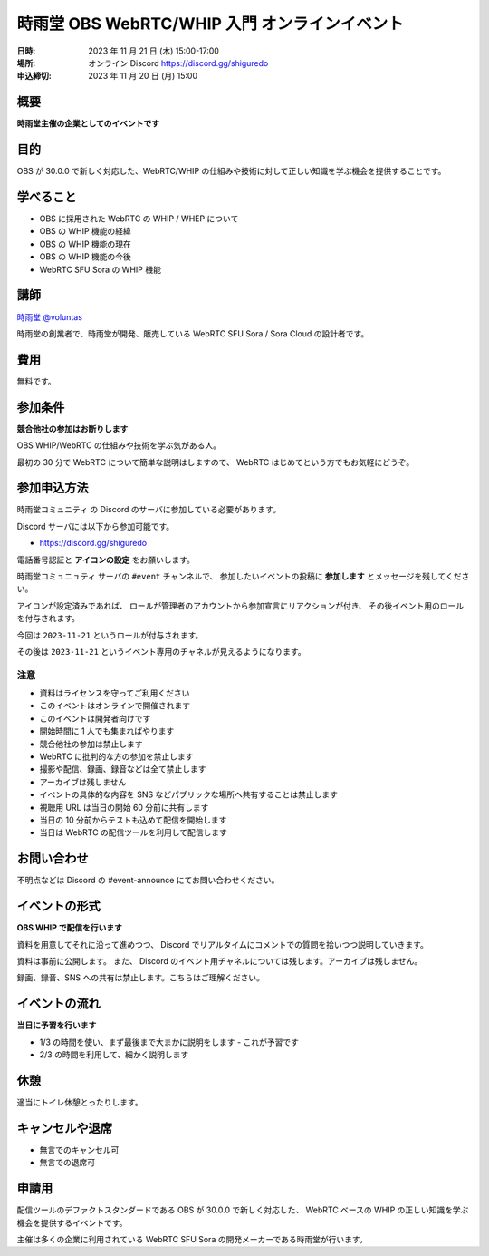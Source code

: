 ###############################################
時雨堂 OBS WebRTC/WHIP 入門 オンラインイベント
###############################################

:日時: 2023 年 11 月 21 日 (木) 15:00-17:00
:場所: オンライン Discord https://discord.gg/shiguredo
:申込締切: 2023 年 11 月 20 日 (月) 15:00

概要
====

**時雨堂主催の企業としてのイベントです**


目的
====

OBS が 30.0.0 で新しく対応した、WebRTC/WHIP の仕組みや技術に対して正しい知識を学ぶ機会を提供することです。

学べること
================

- OBS に採用された WebRTC の WHIP / WHEP について
- OBS の WHIP 機能の経緯
- OBS の WHIP 機能の現在
- OBS の WHIP 機能の今後
- WebRTC SFU Sora の WHIP 機能

講師
====

`時雨堂 <https://shiguredo.jp>`_ `@voluntas <https://twitter.com/voluntas>`_

時雨堂の創業者で、時雨堂が開発、販売している WebRTC SFU Sora / Sora Cloud の設計者です。

費用
====

無料です。

参加条件
==========

**競合他社の参加はお断りします**

OBS WHIP/WebRTC の仕組みや技術を学ぶ気がある人。

最初の 30 分で WebRTC について簡単な説明はしますので、
WebRTC はじめてという方でもお気軽にどうぞ。

参加申込方法
===============

``時雨堂コミュニティ`` の Discord のサーバに参加している必要があります。

Discord サーバには以下から参加可能です。

- https://discord.gg/shiguredo

電話番号認証と **アイコンの設定** をお願いします。

``時雨堂コミュニュティ`` サーバの ``#event`` チャンネルで、
参加したいイベントの投稿に **参加します** とメッセージを残してください。

アイコンが設定済みであれば、 
ロールが管理者のアカウントから参加宣言にリアクションが付き、
その後イベント用のロールを付与されます。

今回は ``2023-11-21`` というロールが付与されます。

その後は ``2023-11-21`` というイベント専用のチャネルが見えるようになります。

注意
----

- 資料はライセンスを守ってご利用ください
- このイベントはオンラインで開催されます
- このイベントは開発者向けです
- 開始時間に 1 人でも集まればやります
- 競合他社の参加は禁止します
- WebRTC に批判的な方の参加を禁止します
- 撮影や配信、録画、録音などは全て禁止します
- アーカイブは残しません
- イベントの具体的な内容を SNS などパブリックな場所へ共有することは禁止します
- 視聴用 URL は当日の開始 60 分前に共有します
- 当日の 10 分前からテストも込めて配信を開始します
- 当日は WebRTC の配信ツールを利用して配信します

お問い合わせ
================

不明点などは Discord の #event-announce にてお問い合わせください。

イベントの形式
================

**OBS WHIP で配信を行います**

資料を用意してそれに沿って進めつつ、
Discord でリアルタイムにコメントでの質問を拾いつつ説明していきます。

資料は事前に公開します。
また、 Discord のイベント用チャネルについては残します。アーカイブは残しません。

録画、録音、SNS への共有は禁止します。こちらはご理解ください。

イベントの流れ
===================

**当日に予習を行います**

- 1/3 の時間を使い、まず最後まで大まかに説明をします
  - これが予習です
- 2/3 の時間を利用して、細かく説明します

休憩
================

適当にトイレ休憩とったりします。

キャンセルや退席
================

- 無言でのキャンセル可
- 無言での退席可

申請用
===========

配信ツールのデファクトスタンダードである OBS が 30.0.0 で新しく対応した、
WebRTC ベースの WHIP の正しい知識を学ぶ機会を提供するイベントです。

主催は多くの企業に利用されている WebRTC SFU Sora の開発メーカーである時雨堂が行います。
